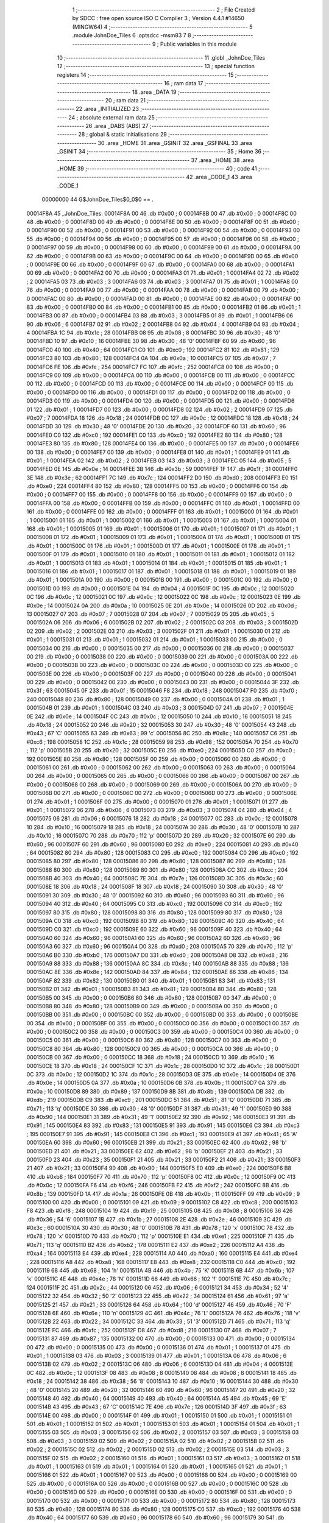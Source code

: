                                       1 ;--------------------------------------------------------
                                      2 ; File Created by SDCC : free open source ISO C Compiler 
                                      3 ; Version 4.4.1 #14650 (MINGW64)
                                      4 ;--------------------------------------------------------
                                      5 	.module JohnDoe_Tiles
                                      6 	.optsdcc -msm83
                                      7 	
                                      8 ;--------------------------------------------------------
                                      9 ; Public variables in this module
                                     10 ;--------------------------------------------------------
                                     11 	.globl _JohnDoe_Tiles
                                     12 ;--------------------------------------------------------
                                     13 ; special function registers
                                     14 ;--------------------------------------------------------
                                     15 ;--------------------------------------------------------
                                     16 ; ram data
                                     17 ;--------------------------------------------------------
                                     18 	.area _DATA
                                     19 ;--------------------------------------------------------
                                     20 ; ram data
                                     21 ;--------------------------------------------------------
                                     22 	.area _INITIALIZED
                                     23 ;--------------------------------------------------------
                                     24 ; absolute external ram data
                                     25 ;--------------------------------------------------------
                                     26 	.area _DABS (ABS)
                                     27 ;--------------------------------------------------------
                                     28 ; global & static initialisations
                                     29 ;--------------------------------------------------------
                                     30 	.area _HOME
                                     31 	.area _GSINIT
                                     32 	.area _GSFINAL
                                     33 	.area _GSINIT
                                     34 ;--------------------------------------------------------
                                     35 ; Home
                                     36 ;--------------------------------------------------------
                                     37 	.area _HOME
                                     38 	.area _HOME
                                     39 ;--------------------------------------------------------
                                     40 ; code
                                     41 ;--------------------------------------------------------
                                     42 	.area _CODE_1
                                     43 	.area _CODE_1
                         00000000    44 G$JohnDoe_Tiles$0_0$0 == .
    00014F8A                         45 _JohnDoe_Tiles:
    00014F8A 00                      46 	.db #0x00	; 0
    00014F8B 00                      47 	.db #0x00	; 0
    00014F8C 00                      48 	.db #0x00	; 0
    00014F8D 00                      49 	.db #0x00	; 0
    00014F8E 00                      50 	.db #0x00	; 0
    00014F8F 00                      51 	.db #0x00	; 0
    00014F90 00                      52 	.db #0x00	; 0
    00014F91 00                      53 	.db #0x00	; 0
    00014F92 00                      54 	.db #0x00	; 0
    00014F93 00                      55 	.db #0x00	; 0
    00014F94 00                      56 	.db #0x00	; 0
    00014F95 00                      57 	.db #0x00	; 0
    00014F96 00                      58 	.db #0x00	; 0
    00014F97 00                      59 	.db #0x00	; 0
    00014F98 00                      60 	.db #0x00	; 0
    00014F99 00                      61 	.db #0x00	; 0
    00014F9A 00                      62 	.db #0x00	; 0
    00014F9B 00                      63 	.db #0x00	; 0
    00014F9C 00                      64 	.db #0x00	; 0
    00014F9D 00                      65 	.db #0x00	; 0
    00014F9E 00                      66 	.db #0x00	; 0
    00014F9F 00                      67 	.db #0x00	; 0
    00014FA0 00                      68 	.db #0x00	; 0
    00014FA1 00                      69 	.db #0x00	; 0
    00014FA2 00                      70 	.db #0x00	; 0
    00014FA3 01                      71 	.db #0x01	; 1
    00014FA4 02                      72 	.db #0x02	; 2
    00014FA5 03                      73 	.db #0x03	; 3
    00014FA6 03                      74 	.db #0x03	; 3
    00014FA7 01                      75 	.db #0x01	; 1
    00014FA8 00                      76 	.db #0x00	; 0
    00014FA9 00                      77 	.db #0x00	; 0
    00014FAA 00                      78 	.db #0x00	; 0
    00014FAB 00                      79 	.db #0x00	; 0
    00014FAC 00                      80 	.db #0x00	; 0
    00014FAD 00                      81 	.db #0x00	; 0
    00014FAE 00                      82 	.db #0x00	; 0
    00014FAF 00                      83 	.db #0x00	; 0
    00014FB0 00                      84 	.db #0x00	; 0
    00014FB1 00                      85 	.db #0x00	; 0
    00014FB2 01                      86 	.db #0x01	; 1
    00014FB3 00                      87 	.db #0x00	; 0
    00014FB4 03                      88 	.db #0x03	; 3
    00014FB5 01                      89 	.db #0x01	; 1
    00014FB6 06                      90 	.db #0x06	; 6
    00014FB7 02                      91 	.db #0x02	; 2
    00014FB8 04                      92 	.db #0x04	; 4
    00014FB9 04                      93 	.db #0x04	; 4
    00014FBA 1C                      94 	.db #0x1c	; 28
    00014FBB 08                      95 	.db #0x08	; 8
    00014FBC 30                      96 	.db #0x30	; 48	'0'
    00014FBD 10                      97 	.db #0x10	; 16
    00014FBE 30                      98 	.db #0x30	; 48	'0'
    00014FBF 60                      99 	.db #0x60	; 96
    00014FC0 40                     100 	.db #0x40	; 64
    00014FC1 C0                     101 	.db #0xc0	; 192
    00014FC2 81                     102 	.db #0x81	; 129
    00014FC3 80                     103 	.db #0x80	; 128
    00014FC4 0A                     104 	.db #0x0a	; 10
    00014FC5 07                     105 	.db #0x07	; 7
    00014FC6 FE                     106 	.db #0xfe	; 254
    00014FC7 FC                     107 	.db #0xfc	; 252
    00014FC8 00                     108 	.db #0x00	; 0
    00014FC9 00                     109 	.db #0x00	; 0
    00014FCA 00                     110 	.db #0x00	; 0
    00014FCB 00                     111 	.db #0x00	; 0
    00014FCC 00                     112 	.db #0x00	; 0
    00014FCD 00                     113 	.db #0x00	; 0
    00014FCE 00                     114 	.db #0x00	; 0
    00014FCF 00                     115 	.db #0x00	; 0
    00014FD0 00                     116 	.db #0x00	; 0
    00014FD1 00                     117 	.db #0x00	; 0
    00014FD2 00                     118 	.db #0x00	; 0
    00014FD3 00                     119 	.db #0x00	; 0
    00014FD4 00                     120 	.db #0x00	; 0
    00014FD5 00                     121 	.db #0x00	; 0
    00014FD6 01                     122 	.db #0x01	; 1
    00014FD7 00                     123 	.db #0x00	; 0
    00014FD8 02                     124 	.db #0x02	; 2
    00014FD9 07                     125 	.db #0x07	; 7
    00014FDA 18                     126 	.db #0x18	; 24
    00014FDB 0C                     127 	.db #0x0c	; 12
    00014FDC 18                     128 	.db #0x18	; 24
    00014FDD 30                     129 	.db #0x30	; 48	'0'
    00014FDE 20                     130 	.db #0x20	; 32
    00014FDF 60                     131 	.db #0x60	; 96
    00014FE0 C0                     132 	.db #0xc0	; 192
    00014FE1 C0                     133 	.db #0xc0	; 192
    00014FE2 80                     134 	.db #0x80	; 128
    00014FE3 80                     135 	.db #0x80	; 128
    00014FE4 00                     136 	.db #0x00	; 0
    00014FE5 00                     137 	.db #0x00	; 0
    00014FE6 00                     138 	.db #0x00	; 0
    00014FE7 00                     139 	.db #0x00	; 0
    00014FE8 01                     140 	.db #0x01	; 1
    00014FE9 01                     141 	.db #0x01	; 1
    00014FEA 02                     142 	.db #0x02	; 2
    00014FEB 03                     143 	.db #0x03	; 3
    00014FEC 05                     144 	.db #0x05	; 5
    00014FED 0E                     145 	.db #0x0e	; 14
    00014FEE 3B                     146 	.db #0x3b	; 59
    00014FEF 1F                     147 	.db #0x1f	; 31
    00014FF0 3E                     148 	.db #0x3e	; 62
    00014FF1 7C                     149 	.db #0x7c	; 124
    00014FF2 D0                     150 	.db #0xd0	; 208
    00014FF3 E0                     151 	.db #0xe0	; 224
    00014FF4 80                     152 	.db #0x80	; 128
    00014FF5 00                     153 	.db #0x00	; 0
    00014FF6 00                     154 	.db #0x00	; 0
    00014FF7 00                     155 	.db #0x00	; 0
    00014FF8 00                     156 	.db #0x00	; 0
    00014FF9 00                     157 	.db #0x00	; 0
    00014FFA 00                     158 	.db #0x00	; 0
    00014FFB 00                     159 	.db #0x00	; 0
    00014FFC 01                     160 	.db #0x01	; 1
    00014FFD 00                     161 	.db #0x00	; 0
    00014FFE 00                     162 	.db #0x00	; 0
    00014FFF 01                     163 	.db #0x01	; 1
    00015000 01                     164 	.db #0x01	; 1
    00015001 01                     165 	.db #0x01	; 1
    00015002 01                     166 	.db #0x01	; 1
    00015003 01                     167 	.db #0x01	; 1
    00015004 01                     168 	.db #0x01	; 1
    00015005 01                     169 	.db #0x01	; 1
    00015006 01                     170 	.db #0x01	; 1
    00015007 01                     171 	.db #0x01	; 1
    00015008 01                     172 	.db #0x01	; 1
    00015009 01                     173 	.db #0x01	; 1
    0001500A 01                     174 	.db #0x01	; 1
    0001500B 01                     175 	.db #0x01	; 1
    0001500C 01                     176 	.db #0x01	; 1
    0001500D 01                     177 	.db #0x01	; 1
    0001500E 01                     178 	.db #0x01	; 1
    0001500F 01                     179 	.db #0x01	; 1
    00015010 01                     180 	.db #0x01	; 1
    00015011 01                     181 	.db #0x01	; 1
    00015012 01                     182 	.db #0x01	; 1
    00015013 01                     183 	.db #0x01	; 1
    00015014 01                     184 	.db #0x01	; 1
    00015015 01                     185 	.db #0x01	; 1
    00015016 01                     186 	.db #0x01	; 1
    00015017 01                     187 	.db #0x01	; 1
    00015018 01                     188 	.db #0x01	; 1
    00015019 01                     189 	.db #0x01	; 1
    0001501A 00                     190 	.db #0x00	; 0
    0001501B 00                     191 	.db #0x00	; 0
    0001501C 00                     192 	.db #0x00	; 0
    0001501D 00                     193 	.db #0x00	; 0
    0001501E 04                     194 	.db #0x04	; 4
    0001501F 0C                     195 	.db #0x0c	; 12
    00015020 0C                     196 	.db #0x0c	; 12
    00015021 0C                     197 	.db #0x0c	; 12
    00015022 0C                     198 	.db #0x0c	; 12
    00015023 0E                     199 	.db #0x0e	; 14
    00015024 0A                     200 	.db #0x0a	; 10
    00015025 0E                     201 	.db #0x0e	; 14
    00015026 0D                     202 	.db #0x0d	; 13
    00015027 07                     203 	.db #0x07	; 7
    00015028 07                     204 	.db #0x07	; 7
    00015029 05                     205 	.db #0x05	; 5
    0001502A 06                     206 	.db #0x06	; 6
    0001502B 02                     207 	.db #0x02	; 2
    0001502C 03                     208 	.db #0x03	; 3
    0001502D 02                     209 	.db #0x02	; 2
    0001502E 03                     210 	.db #0x03	; 3
    0001502F 01                     211 	.db #0x01	; 1
    00015030 01                     212 	.db #0x01	; 1
    00015031 01                     213 	.db #0x01	; 1
    00015032 01                     214 	.db #0x01	; 1
    00015033 00                     215 	.db #0x00	; 0
    00015034 00                     216 	.db #0x00	; 0
    00015035 00                     217 	.db #0x00	; 0
    00015036 00                     218 	.db #0x00	; 0
    00015037 00                     219 	.db #0x00	; 0
    00015038 00                     220 	.db #0x00	; 0
    00015039 00                     221 	.db #0x00	; 0
    0001503A 00                     222 	.db #0x00	; 0
    0001503B 00                     223 	.db #0x00	; 0
    0001503C 00                     224 	.db #0x00	; 0
    0001503D 00                     225 	.db #0x00	; 0
    0001503E 00                     226 	.db #0x00	; 0
    0001503F 00                     227 	.db #0x00	; 0
    00015040 00                     228 	.db #0x00	; 0
    00015041 00                     229 	.db #0x00	; 0
    00015042 00                     230 	.db #0x00	; 0
    00015043 00                     231 	.db #0x00	; 0
    00015044 3F                     232 	.db #0x3f	; 63
    00015045 0F                     233 	.db #0x0f	; 15
    00015046 F8                     234 	.db #0xf8	; 248
    00015047 F0                     235 	.db #0xf0	; 240
    00015048 80                     236 	.db #0x80	; 128
    00015049 00                     237 	.db #0x00	; 0
    0001504A 01                     238 	.db #0x01	; 1
    0001504B 01                     239 	.db #0x01	; 1
    0001504C 03                     240 	.db #0x03	; 3
    0001504D 07                     241 	.db #0x07	; 7
    0001504E 0E                     242 	.db #0x0e	; 14
    0001504F 0C                     243 	.db #0x0c	; 12
    00015050 10                     244 	.db #0x10	; 16
    00015051 18                     245 	.db #0x18	; 24
    00015052 20                     246 	.db #0x20	; 32
    00015053 30                     247 	.db #0x30	; 48	'0'
    00015054 43                     248 	.db #0x43	; 67	'C'
    00015055 63                     249 	.db #0x63	; 99	'c'
    00015056 8C                     250 	.db #0x8c	; 140
    00015057 C6                     251 	.db #0xc6	; 198
    00015058 1C                     252 	.db #0x1c	; 28
    00015059 98                     253 	.db #0x98	; 152
    0001505A 70                     254 	.db #0x70	; 112	'p'
    0001505B 20                     255 	.db #0x20	; 32
    0001505C E0                     256 	.db #0xe0	; 224
    0001505D C0                     257 	.db #0xc0	; 192
    0001505E 80                     258 	.db #0x80	; 128
    0001505F 00                     259 	.db #0x00	; 0
    00015060 00                     260 	.db #0x00	; 0
    00015061 00                     261 	.db #0x00	; 0
    00015062 00                     262 	.db #0x00	; 0
    00015063 00                     263 	.db #0x00	; 0
    00015064 00                     264 	.db #0x00	; 0
    00015065 00                     265 	.db #0x00	; 0
    00015066 00                     266 	.db #0x00	; 0
    00015067 00                     267 	.db #0x00	; 0
    00015068 00                     268 	.db #0x00	; 0
    00015069 00                     269 	.db #0x00	; 0
    0001506A 00                     270 	.db #0x00	; 0
    0001506B 00                     271 	.db #0x00	; 0
    0001506C 00                     272 	.db #0x00	; 0
    0001506D 00                     273 	.db #0x00	; 0
    0001506E 01                     274 	.db #0x01	; 1
    0001506F 00                     275 	.db #0x00	; 0
    00015070 01                     276 	.db #0x01	; 1
    00015071 01                     277 	.db #0x01	; 1
    00015072 06                     278 	.db #0x06	; 6
    00015073 03                     279 	.db #0x03	; 3
    00015074 04                     280 	.db #0x04	; 4
    00015075 06                     281 	.db #0x06	; 6
    00015076 18                     282 	.db #0x18	; 24
    00015077 0C                     283 	.db #0x0c	; 12
    00015078 10                     284 	.db #0x10	; 16
    00015079 18                     285 	.db #0x18	; 24
    0001507A 30                     286 	.db #0x30	; 48	'0'
    0001507B 10                     287 	.db #0x10	; 16
    0001507C 70                     288 	.db #0x70	; 112	'p'
    0001507D 20                     289 	.db #0x20	; 32
    0001507E 60                     290 	.db #0x60	; 96
    0001507F 60                     291 	.db #0x60	; 96
    00015080 E0                     292 	.db #0xe0	; 224
    00015081 40                     293 	.db #0x40	; 64
    00015082 80                     294 	.db #0x80	; 128
    00015083 C0                     295 	.db #0xc0	; 192
    00015084 C0                     296 	.db #0xc0	; 192
    00015085 80                     297 	.db #0x80	; 128
    00015086 80                     298 	.db #0x80	; 128
    00015087 80                     299 	.db #0x80	; 128
    00015088 80                     300 	.db #0x80	; 128
    00015089 80                     301 	.db #0x80	; 128
    0001508A CC                     302 	.db #0xcc	; 204
    0001508B 40                     303 	.db #0x40	; 64
    0001508C 7E                     304 	.db #0x7e	; 126
    0001508D 3C                     305 	.db #0x3c	; 60
    0001508E 18                     306 	.db #0x18	; 24
    0001508F 18                     307 	.db #0x18	; 24
    00015090 30                     308 	.db #0x30	; 48	'0'
    00015091 30                     309 	.db #0x30	; 48	'0'
    00015092 60                     310 	.db #0x60	; 96
    00015093 60                     311 	.db #0x60	; 96
    00015094 40                     312 	.db #0x40	; 64
    00015095 C0                     313 	.db #0xc0	; 192
    00015096 C0                     314 	.db #0xc0	; 192
    00015097 80                     315 	.db #0x80	; 128
    00015098 80                     316 	.db #0x80	; 128
    00015099 80                     317 	.db #0x80	; 128
    0001509A C0                     318 	.db #0xc0	; 192
    0001509B 80                     319 	.db #0x80	; 128
    0001509C 40                     320 	.db #0x40	; 64
    0001509D C0                     321 	.db #0xc0	; 192
    0001509E 60                     322 	.db #0x60	; 96
    0001509F 40                     323 	.db #0x40	; 64
    000150A0 60                     324 	.db #0x60	; 96
    000150A1 60                     325 	.db #0x60	; 96
    000150A2 60                     326 	.db #0x60	; 96
    000150A3 60                     327 	.db #0x60	; 96
    000150A4 D0                     328 	.db #0xd0	; 208
    000150A5 70                     329 	.db #0x70	; 112	'p'
    000150A6 B0                     330 	.db #0xb0	; 176
    000150A7 D0                     331 	.db #0xd0	; 208
    000150A8 D8                     332 	.db #0xd8	; 216
    000150A9 88                     333 	.db #0x88	; 136
    000150AA 8C                     334 	.db #0x8c	; 140
    000150AB 88                     335 	.db #0x88	; 136
    000150AC 8E                     336 	.db #0x8e	; 142
    000150AD 84                     337 	.db #0x84	; 132
    000150AE 86                     338 	.db #0x86	; 134
    000150AF 82                     339 	.db #0x82	; 130
    000150B0 01                     340 	.db #0x01	; 1
    000150B1 83                     341 	.db #0x83	; 131
    000150B2 01                     342 	.db #0x01	; 1
    000150B3 81                     343 	.db #0x81	; 129
    000150B4 80                     344 	.db #0x80	; 128
    000150B5 00                     345 	.db #0x00	; 0
    000150B6 80                     346 	.db #0x80	; 128
    000150B7 00                     347 	.db #0x00	; 0
    000150B8 80                     348 	.db #0x80	; 128
    000150B9 00                     349 	.db #0x00	; 0
    000150BA 00                     350 	.db #0x00	; 0
    000150BB 00                     351 	.db #0x00	; 0
    000150BC 00                     352 	.db #0x00	; 0
    000150BD 00                     353 	.db #0x00	; 0
    000150BE 00                     354 	.db #0x00	; 0
    000150BF 00                     355 	.db #0x00	; 0
    000150C0 00                     356 	.db #0x00	; 0
    000150C1 00                     357 	.db #0x00	; 0
    000150C2 00                     358 	.db #0x00	; 0
    000150C3 00                     359 	.db #0x00	; 0
    000150C4 00                     360 	.db #0x00	; 0
    000150C5 00                     361 	.db #0x00	; 0
    000150C6 80                     362 	.db #0x80	; 128
    000150C7 00                     363 	.db #0x00	; 0
    000150C8 80                     364 	.db #0x80	; 128
    000150C9 00                     365 	.db #0x00	; 0
    000150CA 00                     366 	.db #0x00	; 0
    000150CB 00                     367 	.db #0x00	; 0
    000150CC 18                     368 	.db #0x18	; 24
    000150CD 10                     369 	.db #0x10	; 16
    000150CE 18                     370 	.db #0x18	; 24
    000150CF 1C                     371 	.db #0x1c	; 28
    000150D0 1C                     372 	.db #0x1c	; 28
    000150D1 0C                     373 	.db #0x0c	; 12
    000150D2 1C                     374 	.db #0x1c	; 28
    000150D3 0E                     375 	.db #0x0e	; 14
    000150D4 0E                     376 	.db #0x0e	; 14
    000150D5 0A                     377 	.db #0x0a	; 10
    000150D6 0B                     378 	.db #0x0b	; 11
    000150D7 0A                     379 	.db #0x0a	; 10
    000150D8 89                     380 	.db #0x89	; 137
    000150D9 8B                     381 	.db #0x8b	; 139
    000150DA DB                     382 	.db #0xdb	; 219
    000150DB C9                     383 	.db #0xc9	; 201
    000150DC 51                     384 	.db #0x51	; 81	'Q'
    000150DD 71                     385 	.db #0x71	; 113	'q'
    000150DE 30                     386 	.db #0x30	; 48	'0'
    000150DF 31                     387 	.db #0x31	; 49	'1'
    000150E0 90                     388 	.db #0x90	; 144
    000150E1 31                     389 	.db #0x31	; 49	'1'
    000150E2 92                     390 	.db #0x92	; 146
    000150E3 91                     391 	.db #0x91	; 145
    000150E4 83                     392 	.db #0x83	; 131
    000150E5 91                     393 	.db #0x91	; 145
    000150E6 C3                     394 	.db #0xc3	; 195
    000150E7 91                     395 	.db #0x91	; 145
    000150E8 C1                     396 	.db #0xc1	; 193
    000150E9 41                     397 	.db #0x41	; 65	'A'
    000150EA 60                     398 	.db #0x60	; 96
    000150EB 21                     399 	.db #0x21	; 33
    000150EC 62                     400 	.db #0x62	; 98	'b'
    000150ED 21                     401 	.db #0x21	; 33
    000150EE 62                     402 	.db #0x62	; 98	'b'
    000150EF 21                     403 	.db #0x21	; 33
    000150F0 23                     404 	.db #0x23	; 35
    000150F1 21                     405 	.db #0x21	; 33
    000150F2 21                     406 	.db #0x21	; 33
    000150F3 21                     407 	.db #0x21	; 33
    000150F4 90                     408 	.db #0x90	; 144
    000150F5 E0                     409 	.db #0xe0	; 224
    000150F6 B8                     410 	.db #0xb8	; 184
    000150F7 70                     411 	.db #0x70	; 112	'p'
    000150F8 0C                     412 	.db #0x0c	; 12
    000150F9 0C                     413 	.db #0x0c	; 12
    000150FA F6                     414 	.db #0xf6	; 246
    000150FB F2                     415 	.db #0xf2	; 242
    000150FC 8B                     416 	.db #0x8b	; 139
    000150FD 1A                     417 	.db #0x1a	; 26
    000150FE 0B                     418 	.db #0x0b	; 11
    000150FF 09                     419 	.db #0x09	; 9
    00015100 00                     420 	.db #0x00	; 0
    00015101 09                     421 	.db #0x09	; 9
    00015102 C8                     422 	.db #0xc8	; 200
    00015103 F8                     423 	.db #0xf8	; 248
    00015104 19                     424 	.db #0x19	; 25
    00015105 08                     425 	.db #0x08	; 8
    00015106 36                     426 	.db #0x36	; 54	'6'
    00015107 1B                     427 	.db #0x1b	; 27
    00015108 2E                     428 	.db #0x2e	; 46
    00015109 3C                     429 	.db #0x3c	; 60
    0001510A 30                     430 	.db #0x30	; 48	'0'
    0001510B 78                     431 	.db #0x78	; 120	'x'
    0001510C 78                     432 	.db #0x78	; 120	'x'
    0001510D 70                     433 	.db #0x70	; 112	'p'
    0001510E E1                     434 	.db #0xe1	; 225
    0001510F 71                     435 	.db #0x71	; 113	'q'
    00015110 B2                     436 	.db #0xb2	; 178
    00015111 E2                     437 	.db #0xe2	; 226
    00015112 A4                     438 	.db #0xa4	; 164
    00015113 E4                     439 	.db #0xe4	; 228
    00015114 A0                     440 	.db #0xa0	; 160
    00015115 E4                     441 	.db #0xe4	; 228
    00015116 A8                     442 	.db #0xa8	; 168
    00015117 E8                     443 	.db #0xe8	; 232
    00015118 C0                     444 	.db #0xc0	; 192
    00015119 68                     445 	.db #0x68	; 104	'h'
    0001511A 4B                     446 	.db #0x4b	; 75	'K'
    0001511B 6B                     447 	.db #0x6b	; 107	'k'
    0001511C 4E                     448 	.db #0x4e	; 78	'N'
    0001511D 66                     449 	.db #0x66	; 102	'f'
    0001511E 7C                     450 	.db #0x7c	; 124
    0001511F 2C                     451 	.db #0x2c	; 44
    00015120 06                     452 	.db #0x06	; 6
    00015121 34                     453 	.db #0x34	; 52	'4'
    00015122 32                     454 	.db #0x32	; 50	'2'
    00015123 22                     455 	.db #0x22	; 34
    00015124 61                     456 	.db #0x61	; 97	'a'
    00015125 21                     457 	.db #0x21	; 33
    00015126 64                     458 	.db #0x64	; 100	'd'
    00015127 46                     459 	.db #0x46	; 70	'F'
    00015128 6E                     460 	.db #0x6e	; 110	'n'
    00015129 4C                     461 	.db #0x4c	; 76	'L'
    0001512A 76                     462 	.db #0x76	; 118	'v'
    0001512B 22                     463 	.db #0x22	; 34
    0001512C 33                     464 	.db #0x33	; 51	'3'
    0001512D 71                     465 	.db #0x71	; 113	'q'
    0001512E FC                     466 	.db #0xfc	; 252
    0001512F D8                     467 	.db #0xd8	; 216
    00015130 07                     468 	.db #0x07	; 7
    00015131 87                     469 	.db #0x87	; 135
    00015132 00                     470 	.db #0x00	; 0
    00015133 00                     471 	.db #0x00	; 0
    00015134 00                     472 	.db #0x00	; 0
    00015135 00                     473 	.db #0x00	; 0
    00015136 01                     474 	.db #0x01	; 1
    00015137 01                     475 	.db #0x01	; 1
    00015138 03                     476 	.db #0x03	; 3
    00015139 01                     477 	.db #0x01	; 1
    0001513A 06                     478 	.db #0x06	; 6
    0001513B 02                     479 	.db #0x02	; 2
    0001513C 06                     480 	.db #0x06	; 6
    0001513D 04                     481 	.db #0x04	; 4
    0001513E 0C                     482 	.db #0x0c	; 12
    0001513F 08                     483 	.db #0x08	; 8
    00015140 08                     484 	.db #0x08	; 8
    00015141 18                     485 	.db #0x18	; 24
    00015142 38                     486 	.db #0x38	; 56	'8'
    00015143 10                     487 	.db #0x10	; 16
    00015144 30                     488 	.db #0x30	; 48	'0'
    00015145 20                     489 	.db #0x20	; 32
    00015146 60                     490 	.db #0x60	; 96
    00015147 20                     491 	.db #0x20	; 32
    00015148 40                     492 	.db #0x40	; 64
    00015149 40                     493 	.db #0x40	; 64
    0001514A 45                     494 	.db #0x45	; 69	'E'
    0001514B 43                     495 	.db #0x43	; 67	'C'
    0001514C 7E                     496 	.db #0x7e	; 126
    0001514D 3F                     497 	.db #0x3f	; 63
    0001514E 00                     498 	.db #0x00	; 0
    0001514F 01                     499 	.db #0x01	; 1
    00015150 01                     500 	.db #0x01	; 1
    00015151 01                     501 	.db #0x01	; 1
    00015152 01                     502 	.db #0x01	; 1
    00015153 01                     503 	.db #0x01	; 1
    00015154 01                     504 	.db #0x01	; 1
    00015155 03                     505 	.db #0x03	; 3
    00015156 02                     506 	.db #0x02	; 2
    00015157 03                     507 	.db #0x03	; 3
    00015158 03                     508 	.db #0x03	; 3
    00015159 02                     509 	.db #0x02	; 2
    0001515A 02                     510 	.db #0x02	; 2
    0001515B 02                     511 	.db #0x02	; 2
    0001515C 02                     512 	.db #0x02	; 2
    0001515D 02                     513 	.db #0x02	; 2
    0001515E 03                     514 	.db #0x03	; 3
    0001515F 02                     515 	.db #0x02	; 2
    00015160 01                     516 	.db #0x01	; 1
    00015161 03                     517 	.db #0x03	; 3
    00015162 01                     518 	.db #0x01	; 1
    00015163 01                     519 	.db #0x01	; 1
    00015164 01                     520 	.db #0x01	; 1
    00015165 01                     521 	.db #0x01	; 1
    00015166 01                     522 	.db #0x01	; 1
    00015167 00                     523 	.db #0x00	; 0
    00015168 00                     524 	.db #0x00	; 0
    00015169 00                     525 	.db #0x00	; 0
    0001516A 00                     526 	.db #0x00	; 0
    0001516B 00                     527 	.db #0x00	; 0
    0001516C 00                     528 	.db #0x00	; 0
    0001516D 00                     529 	.db #0x00	; 0
    0001516E 00                     530 	.db #0x00	; 0
    0001516F 00                     531 	.db #0x00	; 0
    00015170 00                     532 	.db #0x00	; 0
    00015171 00                     533 	.db #0x00	; 0
    00015172 80                     534 	.db #0x80	; 128
    00015173 80                     535 	.db #0x80	; 128
    00015174 80                     536 	.db #0x80	; 128
    00015175 C0                     537 	.db #0xc0	; 192
    00015176 40                     538 	.db #0x40	; 64
    00015177 60                     539 	.db #0x60	; 96
    00015178 60                     540 	.db #0x60	; 96
    00015179 30                     541 	.db #0x30	; 48	'0'
    0001517A 78                     542 	.db #0x78	; 120	'x'
    0001517B 38                     543 	.db #0x38	; 56	'8'
    0001517C 6C                     544 	.db #0x6c	; 108	'l'
    0001517D 24                     545 	.db #0x24	; 36
    0001517E 22                     546 	.db #0x22	; 34
    0001517F 26                     547 	.db #0x26	; 38
    00015180 23                     548 	.db #0x23	; 35
    00015181 21                     549 	.db #0x21	; 33
    00015182 20                     550 	.db #0x20	; 32
    00015183 20                     551 	.db #0x20	; 32
    00015184 20                     552 	.db #0x20	; 32
    00015185 20                     553 	.db #0x20	; 32
    00015186 20                     554 	.db #0x20	; 32
    00015187 20                     555 	.db #0x20	; 32
    00015188 20                     556 	.db #0x20	; 32
    00015189 20                     557 	.db #0x20	; 32
    0001518A 00                     558 	.db #0x00	; 0
    0001518B 00                     559 	.db #0x00	; 0
    0001518C 00                     560 	.db #0x00	; 0
    0001518D 00                     561 	.db #0x00	; 0
    0001518E 17                     562 	.db #0x17	; 23
    0001518F 0F                     563 	.db #0x0f	; 15
    00015190 7B                     564 	.db #0x7b	; 123
    00015191 3C                     565 	.db #0x3c	; 60
    00015192 40                     566 	.db #0x40	; 64
    00015193 E0                     567 	.db #0xe0	; 224
    00015194 80                     568 	.db #0x80	; 128
    00015195 C0                     569 	.db #0xc0	; 192
    00015196 E0                     570 	.db #0xe0	; 224
    00015197 40                     571 	.db #0x40	; 64
    00015198 30                     572 	.db #0x30	; 48	'0'
    00015199 20                     573 	.db #0x20	; 32
    0001519A 30                     574 	.db #0x30	; 48	'0'
    0001519B 10                     575 	.db #0x10	; 16
    0001519C 08                     576 	.db #0x08	; 8
    0001519D 10                     577 	.db #0x10	; 16
    0001519E 08                     578 	.db #0x08	; 8
    0001519F 10                     579 	.db #0x10	; 16
    000151A0 D0                     580 	.db #0xd0	; 208
    000151A1 B0                     581 	.db #0xb0	; 176
    000151A2 60                     582 	.db #0x60	; 96
    000151A3 60                     583 	.db #0x60	; 96
    000151A4 80                     584 	.db #0x80	; 128
    000151A5 00                     585 	.db #0x00	; 0
    000151A6 60                     586 	.db #0x60	; 96
    000151A7 C0                     587 	.db #0xc0	; 192
    000151A8 70                     588 	.db #0x70	; 112	'p'
    000151A9 20                     589 	.db #0x20	; 32
    000151AA 30                     590 	.db #0x30	; 48	'0'
    000151AB 10                     591 	.db #0x10	; 16
    000151AC 18                     592 	.db #0x18	; 24
    000151AD 08                     593 	.db #0x08	; 8
    000151AE A8                     594 	.db #0xa8	; 168
    000151AF C8                     595 	.db #0xc8	; 200
    000151B0 3C                     596 	.db #0x3c	; 60
    000151B1 24                     597 	.db #0x24	; 36
    000151B2 1C                     598 	.db #0x1c	; 28
    000151B3 14                     599 	.db #0x14	; 20
    000151B4 0C                     600 	.db #0x0c	; 12
    000151B5 0C                     601 	.db #0x0c	; 12
    000151B6 7A                     602 	.db #0x7a	; 122	'z'
    000151B7 3E                     603 	.db #0x3e	; 62
    000151B8 E2                     604 	.db #0xe2	; 226
    000151B9 E6                     605 	.db #0xe6	; 230
    000151BA E6                     606 	.db #0xe6	; 230
    000151BB E6                     607 	.db #0xe6	; 230
    000151BC C6                     608 	.db #0xc6	; 198
    000151BD E6                     609 	.db #0xe6	; 230
    000151BE 45                     610 	.db #0x45	; 69	'E'
    000151BF 06                     611 	.db #0x06	; 6
    000151C0 05                     612 	.db #0x05	; 5
    000151C1 06                     613 	.db #0x06	; 6
    000151C2 01                     614 	.db #0x01	; 1
    000151C3 0A                     615 	.db #0x0a	; 10
    000151C4 92                     616 	.db #0x92	; 146
    000151C5 19                     617 	.db #0x19	; 25
    000151C6 F2                     618 	.db #0xf2	; 242
    000151C7 E1                     619 	.db #0xe1	; 225
    000151C8 00                     620 	.db #0x00	; 0
    000151C9 01                     621 	.db #0x01	; 1
    000151CA 00                     622 	.db #0x00	; 0
    000151CB 01                     623 	.db #0x01	; 1
    000151CC 81                     624 	.db #0x81	; 129
    000151CD 00                     625 	.db #0x00	; 0
    000151CE C0                     626 	.db #0xc0	; 192
    000151CF C0                     627 	.db #0xc0	; 192
    000151D0 E0                     628 	.db #0xe0	; 224
    000151D1 C0                     629 	.db #0xc0	; 192
    000151D2 E0                     630 	.db #0xe0	; 224
    000151D3 A0                     631 	.db #0xa0	; 160
    000151D4 E1                     632 	.db #0xe1	; 225
    000151D5 A0                     633 	.db #0xa0	; 160
    000151D6 A7                     634 	.db #0xa7	; 167
    000151D7 AF                     635 	.db #0xaf	; 175
    000151D8 B7                     636 	.db #0xb7	; 183
    000151D9 AF                     637 	.db #0xaf	; 175
    000151DA B7                     638 	.db #0xb7	; 183
    000151DB 97                     639 	.db #0x97	; 151
    000151DC D7                     640 	.db #0xd7	; 215
    000151DD 53                     641 	.db #0x53	; 83	'S'
    000151DE 58                     642 	.db #0x58	; 88	'X'
    000151DF 58                     643 	.db #0x58	; 88	'X'
    000151E0 4E                     644 	.db #0x4e	; 78	'N'
    000151E1 6C                     645 	.db #0x6c	; 108	'l'
    000151E2 73                     646 	.db #0x73	; 115	's'
    000151E3 33                     647 	.db #0x33	; 51	'3'
    000151E4 1A                     648 	.db #0x1a	; 26
    000151E5 0C                     649 	.db #0x0c	; 12
    000151E6 0E                     650 	.db #0x0e	; 14
    000151E7 06                     651 	.db #0x06	; 6
    000151E8 5A                     652 	.db #0x5a	; 90	'Z'
    000151E9 3E                     653 	.db #0x3e	; 62
    000151EA F6                     654 	.db #0xf6	; 246
    000151EB E2                     655 	.db #0xe2	; 226
    000151EC 92                     656 	.db #0x92	; 146
    000151ED A3                     657 	.db #0xa3	; 163
    000151EE 91                     658 	.db #0x91	; 145
    000151EF D1                     659 	.db #0xd1	; 209
    000151F0 D0                     660 	.db #0xd0	; 208
    000151F1 50                     661 	.db #0x50	; 80	'P'
    000151F2 48                     662 	.db #0x48	; 72	'H'
    000151F3 50                     663 	.db #0x50	; 80	'P'
    000151F4 68                     664 	.db #0x68	; 104	'h'
    000151F5 29                     665 	.db #0x29	; 41
    000151F6 28                     666 	.db #0x28	; 40
    000151F7 29                     667 	.db #0x29	; 41
    000151F8 34                     668 	.db #0x34	; 52	'4'
    000151F9 28                     669 	.db #0x28	; 40
    000151FA 34                     670 	.db #0x34	; 52	'4'
    000151FB 14                     671 	.db #0x14	; 20
    000151FC 1E                     672 	.db #0x1e	; 30
    000151FD 14                     673 	.db #0x14	; 20
    000151FE 1A                     674 	.db #0x1a	; 26
    000151FF 0A                     675 	.db #0x0a	; 10
    00015200 0F                     676 	.db #0x0f	; 15
    00015201 0A                     677 	.db #0x0a	; 10
    00015202 07                     678 	.db #0x07	; 7
    00015203 05                     679 	.db #0x05	; 5
    00015204 87                     680 	.db #0x87	; 135
    00015205 07                     681 	.db #0x07	; 7
    00015206 04                     682 	.db #0x04	; 4
    00015207 84                     683 	.db #0x84	; 132
    00015208 84                     684 	.db #0x84	; 132
    00015209 84                     685 	.db #0x84	; 132
    0001520A 86                     686 	.db #0x86	; 134
    0001520B C4                     687 	.db #0xc4	; 196
    0001520C 47                     688 	.db #0x47	; 71	'G'
    0001520D 43                     689 	.db #0x43	; 67	'C'
    0001520E 27                     690 	.db #0x27	; 39
    0001520F 62                     691 	.db #0x62	; 98	'b'
    00015210 32                     692 	.db #0x32	; 50	'2'
    00015211 26                     693 	.db #0x26	; 38
    00015212 36                     694 	.db #0x36	; 54	'6'
    00015213 14                     695 	.db #0x14	; 20
    00015214 0C                     696 	.db #0x0c	; 12
    00015215 1C                     697 	.db #0x1c	; 28
    00015216 0C                     698 	.db #0x0c	; 12
    00015217 0C                     699 	.db #0x0c	; 12
    00015218 04                     700 	.db #0x04	; 4
    00015219 0C                     701 	.db #0x0c	; 12
    0001521A 08                     702 	.db #0x08	; 8
    0001521B 0C                     703 	.db #0x0c	; 12
    0001521C 0C                     704 	.db #0x0c	; 12
    0001521D 08                     705 	.db #0x08	; 8
    0001521E 08                     706 	.db #0x08	; 8
    0001521F 08                     707 	.db #0x08	; 8
    00015220 88                     708 	.db #0x88	; 136
    00015221 88                     709 	.db #0x88	; 136
    00015222 F8                     710 	.db #0xf8	; 248
    00015223 68                     711 	.db #0x68	; 104	'h'
    00015224 38                     712 	.db #0x38	; 56	'8'
    00015225 18                     713 	.db #0x18	; 24
    00015226 08                     714 	.db #0x08	; 8
    00015227 08                     715 	.db #0x08	; 8
    00015228 08                     716 	.db #0x08	; 8
    00015229 08                     717 	.db #0x08	; 8
    0001522A 00                     718 	.db #0x00	; 0
    0001522B 00                     719 	.db #0x00	; 0
    0001522C 00                     720 	.db #0x00	; 0
    0001522D 00                     721 	.db #0x00	; 0
    0001522E E8                     722 	.db #0xe8	; 232
    0001522F F0                     723 	.db #0xf0	; 240
    00015230 DE                     724 	.db #0xde	; 222
    00015231 3C                     725 	.db #0x3c	; 60
    00015232 02                     726 	.db #0x02	; 2
    00015233 07                     727 	.db #0x07	; 7
    00015234 01                     728 	.db #0x01	; 1
    00015235 03                     729 	.db #0x03	; 3
    00015236 07                     730 	.db #0x07	; 7
    00015237 02                     731 	.db #0x02	; 2
    00015238 0C                     732 	.db #0x0c	; 12
    00015239 04                     733 	.db #0x04	; 4
    0001523A 0C                     734 	.db #0x0c	; 12
    0001523B 08                     735 	.db #0x08	; 8
    0001523C 10                     736 	.db #0x10	; 16
    0001523D 08                     737 	.db #0x08	; 8
    0001523E 10                     738 	.db #0x10	; 16
    0001523F 08                     739 	.db #0x08	; 8
    00015240 0B                     740 	.db #0x0b	; 11
    00015241 0D                     741 	.db #0x0d	; 13
    00015242 06                     742 	.db #0x06	; 6
    00015243 06                     743 	.db #0x06	; 6
    00015244 01                     744 	.db #0x01	; 1
    00015245 00                     745 	.db #0x00	; 0
    00015246 06                     746 	.db #0x06	; 6
    00015247 03                     747 	.db #0x03	; 3
    00015248 0E                     748 	.db #0x0e	; 14
    00015249 04                     749 	.db #0x04	; 4
    0001524A 0C                     750 	.db #0x0c	; 12
    0001524B 08                     751 	.db #0x08	; 8
    0001524C 18                     752 	.db #0x18	; 24
    0001524D 10                     753 	.db #0x10	; 16
    0001524E 15                     754 	.db #0x15	; 21
    0001524F 13                     755 	.db #0x13	; 19
    00015250 3C                     756 	.db #0x3c	; 60
    00015251 24                     757 	.db #0x24	; 36
    00015252 38                     758 	.db #0x38	; 56	'8'
    00015253 28                     759 	.db #0x28	; 40
    00015254 30                     760 	.db #0x30	; 48	'0'
    00015255 30                     761 	.db #0x30	; 48	'0'
    00015256 5E                     762 	.db #0x5e	; 94
    00015257 7C                     763 	.db #0x7c	; 124
    00015258 47                     764 	.db #0x47	; 71	'G'
    00015259 67                     765 	.db #0x67	; 103	'g'
    0001525A 67                     766 	.db #0x67	; 103	'g'
    0001525B 67                     767 	.db #0x67	; 103	'g'
    0001525C 63                     768 	.db #0x63	; 99	'c'
    0001525D 67                     769 	.db #0x67	; 103	'g'
    0001525E A2                     770 	.db #0xa2	; 162
    0001525F 60                     771 	.db #0x60	; 96
    00015260 A0                     772 	.db #0xa0	; 160
    00015261 60                     773 	.db #0x60	; 96
    00015262 80                     774 	.db #0x80	; 128
    00015263 50                     775 	.db #0x50	; 80	'P'
    00015264 49                     776 	.db #0x49	; 73	'I'
    00015265 98                     777 	.db #0x98	; 152
    00015266 4F                     778 	.db #0x4f	; 79	'O'
    00015267 87                     779 	.db #0x87	; 135
    00015268 00                     780 	.db #0x00	; 0
    00015269 80                     781 	.db #0x80	; 128
    0001526A 00                     782 	.db #0x00	; 0
    0001526B 80                     783 	.db #0x80	; 128
    0001526C 81                     784 	.db #0x81	; 129
    0001526D 00                     785 	.db #0x00	; 0
    0001526E 03                     786 	.db #0x03	; 3
    0001526F 03                     787 	.db #0x03	; 3
    00015270 07                     788 	.db #0x07	; 7
    00015271 03                     789 	.db #0x03	; 3
    00015272 07                     790 	.db #0x07	; 7
    00015273 05                     791 	.db #0x05	; 5
    00015274 87                     792 	.db #0x87	; 135
    00015275 05                     793 	.db #0x05	; 5
    00015276 E5                     794 	.db #0xe5	; 229
    00015277 F5                     795 	.db #0xf5	; 245
    00015278 ED                     796 	.db #0xed	; 237
    00015279 F5                     797 	.db #0xf5	; 245
    0001527A ED                     798 	.db #0xed	; 237
    0001527B E9                     799 	.db #0xe9	; 233
    0001527C EB                     800 	.db #0xeb	; 235
    0001527D CA                     801 	.db #0xca	; 202
    0001527E 1A                     802 	.db #0x1a	; 26
    0001527F 1A                     803 	.db #0x1a	; 26
    00015280 72                     804 	.db #0x72	; 114	'r'
    00015281 36                     805 	.db #0x36	; 54	'6'
    00015282 CE                     806 	.db #0xce	; 206
    00015283 CC                     807 	.db #0xcc	; 204
    00015284 58                     808 	.db #0x58	; 88	'X'
    00015285 30                     809 	.db #0x30	; 48	'0'
    00015286 70                     810 	.db #0x70	; 112	'p'
    00015287 60                     811 	.db #0x60	; 96
    00015288 5A                     812 	.db #0x5a	; 90	'Z'
    00015289 7C                     813 	.db #0x7c	; 124
    0001528A 6F                     814 	.db #0x6f	; 111	'o'
    0001528B 47                     815 	.db #0x47	; 71	'G'
    0001528C 49                     816 	.db #0x49	; 73	'I'
    0001528D C5                     817 	.db #0xc5	; 197
    0001528E 89                     818 	.db #0x89	; 137
    0001528F 8B                     819 	.db #0x8b	; 139
    00015290 0B                     820 	.db #0x0b	; 11
    00015291 0A                     821 	.db #0x0a	; 10
    00015292 12                     822 	.db #0x12	; 18
    00015293 0A                     823 	.db #0x0a	; 10
    00015294 16                     824 	.db #0x16	; 22
    00015295 94                     825 	.db #0x94	; 148
    00015296 14                     826 	.db #0x14	; 20
    00015297 94                     827 	.db #0x94	; 148
    00015298 2C                     828 	.db #0x2c	; 44
    00015299 14                     829 	.db #0x14	; 20
    0001529A 2C                     830 	.db #0x2c	; 44
    0001529B 28                     831 	.db #0x28	; 40
    0001529C 78                     832 	.db #0x78	; 120	'x'
    0001529D 28                     833 	.db #0x28	; 40
    0001529E 58                     834 	.db #0x58	; 88	'X'
    0001529F 50                     835 	.db #0x50	; 80	'P'
    000152A0 F0                     836 	.db #0xf0	; 240
    000152A1 50                     837 	.db #0x50	; 80	'P'
    000152A2 E0                     838 	.db #0xe0	; 224
    000152A3 A0                     839 	.db #0xa0	; 160
    000152A4 E1                     840 	.db #0xe1	; 225
    000152A5 E0                     841 	.db #0xe0	; 224
    000152A6 20                     842 	.db #0x20	; 32
    000152A7 21                     843 	.db #0x21	; 33
    000152A8 21                     844 	.db #0x21	; 33
    000152A9 21                     845 	.db #0x21	; 33
    000152AA 61                     846 	.db #0x61	; 97	'a'
    000152AB 23                     847 	.db #0x23	; 35
    000152AC E2                     848 	.db #0xe2	; 226
    000152AD C2                     849 	.db #0xc2	; 194
    000152AE E4                     850 	.db #0xe4	; 228
    000152AF 46                     851 	.db #0x46	; 70	'F'
    000152B0 4C                     852 	.db #0x4c	; 76	'L'
    000152B1 64                     853 	.db #0x64	; 100	'd'
    000152B2 6C                     854 	.db #0x6c	; 108	'l'
    000152B3 28                     855 	.db #0x28	; 40
    000152B4 30                     856 	.db #0x30	; 48	'0'
    000152B5 38                     857 	.db #0x38	; 56	'8'
    000152B6 30                     858 	.db #0x30	; 48	'0'
    000152B7 30                     859 	.db #0x30	; 48	'0'
    000152B8 20                     860 	.db #0x20	; 32
    000152B9 30                     861 	.db #0x30	; 48	'0'
    000152BA 10                     862 	.db #0x10	; 16
    000152BB 30                     863 	.db #0x30	; 48	'0'
    000152BC 30                     864 	.db #0x30	; 48	'0'
    000152BD 10                     865 	.db #0x10	; 16
    000152BE 10                     866 	.db #0x10	; 16
    000152BF 10                     867 	.db #0x10	; 16
    000152C0 11                     868 	.db #0x11	; 17
    000152C1 11                     869 	.db #0x11	; 17
    000152C2 1F                     870 	.db #0x1f	; 31
    000152C3 16                     871 	.db #0x16	; 22
    000152C4 1C                     872 	.db #0x1c	; 28
    000152C5 18                     873 	.db #0x18	; 24
    000152C6 10                     874 	.db #0x10	; 16
    000152C7 10                     875 	.db #0x10	; 16
    000152C8 10                     876 	.db #0x10	; 16
    000152C9 10                     877 	.db #0x10	; 16
    000152CA 00                     878 	.db #0x00	; 0
    000152CB 00                     879 	.db #0x00	; 0
    000152CC 18                     880 	.db #0x18	; 24
    000152CD 08                     881 	.db #0x08	; 8
    000152CE 18                     882 	.db #0x18	; 24
    000152CF 38                     883 	.db #0x38	; 56	'8'
    000152D0 38                     884 	.db #0x38	; 56	'8'
    000152D1 30                     885 	.db #0x30	; 48	'0'
    000152D2 38                     886 	.db #0x38	; 56	'8'
    000152D3 70                     887 	.db #0x70	; 112	'p'
    000152D4 70                     888 	.db #0x70	; 112	'p'
    000152D5 50                     889 	.db #0x50	; 80	'P'
    000152D6 D0                     890 	.db #0xd0	; 208
    000152D7 50                     891 	.db #0x50	; 80	'P'
    000152D8 91                     892 	.db #0x91	; 145
    000152D9 D1                     893 	.db #0xd1	; 209
    000152DA DB                     894 	.db #0xdb	; 219
    000152DB 93                     895 	.db #0x93	; 147
    000152DC 8A                     896 	.db #0x8a	; 138
    000152DD 8E                     897 	.db #0x8e	; 142
    000152DE 0C                     898 	.db #0x0c	; 12
    000152DF 8C                     899 	.db #0x8c	; 140
    000152E0 09                     900 	.db #0x09	; 9
    000152E1 8C                     901 	.db #0x8c	; 140
    000152E2 49                     902 	.db #0x49	; 73	'I'
    000152E3 89                     903 	.db #0x89	; 137
    000152E4 C1                     904 	.db #0xc1	; 193
    000152E5 89                     905 	.db #0x89	; 137
    000152E6 C3                     906 	.db #0xc3	; 195
    000152E7 89                     907 	.db #0x89	; 137
    000152E8 83                     908 	.db #0x83	; 131
    000152E9 82                     909 	.db #0x82	; 130
    000152EA 06                     910 	.db #0x06	; 6
    000152EB 86                     911 	.db #0x86	; 134
    000152EC C7                     912 	.db #0xc7	; 199
    000152ED 84                     913 	.db #0x84	; 132
    000152EE C5                     914 	.db #0xc5	; 197
    000152EF 85                     915 	.db #0x85	; 133
    000152F0 C5                     916 	.db #0xc5	; 197
    000152F1 85                     917 	.db #0x85	; 133
    000152F2 81                     918 	.db #0x81	; 129
    000152F3 0F                     919 	.db #0x0f	; 15
    000152F4 0A                     920 	.db #0x0a	; 10
    000152F5 0A                     921 	.db #0x0a	; 10
    000152F6 1A                     922 	.db #0x1a	; 26
    000152F7 16                     923 	.db #0x16	; 22
    000152F8 36                     924 	.db #0x36	; 54	'6'
    000152F9 24                     925 	.db #0x24	; 36
    000152FA 68                     926 	.db #0x68	; 104	'h'
    000152FB 44                     927 	.db #0x44	; 68	'D'
    000152FC CF                     928 	.db #0xcf	; 207
    000152FD 4F                     929 	.db #0x4f	; 79	'O'
    000152FE 98                     930 	.db #0x98	; 152
    000152FF 90                     931 	.db #0x90	; 144
    00015300 90                     932 	.db #0x90	; 144
    00015301 30                     933 	.db #0x30	; 48	'0'
    00015302 30                     934 	.db #0x30	; 48	'0'
    00015303 20                     935 	.db #0x20	; 32
    00015304 B0                     936 	.db #0xb0	; 176
    00015305 30                     937 	.db #0x30	; 48	'0'
    00015306 C8                     938 	.db #0xc8	; 200
    00015307 F8                     939 	.db #0xf8	; 248
    00015308 74                     940 	.db #0x74	; 116	't'
    00015309 3C                     941 	.db #0x3c	; 60
    0001530A 0C                     942 	.db #0x0c	; 12
    0001530B 1E                     943 	.db #0x1e	; 30
    0001530C 1E                     944 	.db #0x1e	; 30
    0001530D 0E                     945 	.db #0x0e	; 14
    0001530E 87                     946 	.db #0x87	; 135
    0001530F 8E                     947 	.db #0x8e	; 142
    00015310 4D                     948 	.db #0x4d	; 77	'M'
    00015311 47                     949 	.db #0x47	; 71	'G'
    00015312 25                     950 	.db #0x25	; 37
    00015313 27                     951 	.db #0x27	; 39
    00015314 05                     952 	.db #0x05	; 5
    00015315 27                     953 	.db #0x27	; 39
    00015316 15                     954 	.db #0x15	; 21
    00015317 17                     955 	.db #0x17	; 23
    00015318 03                     956 	.db #0x03	; 3
    00015319 16                     957 	.db #0x16	; 22
    0001531A D2                     958 	.db #0xd2	; 210
    0001531B D6                     959 	.db #0xd6	; 214
    0001531C 72                     960 	.db #0x72	; 114	'r'
    0001531D 66                     961 	.db #0x66	; 102	'f'
    0001531E 3E                     962 	.db #0x3e	; 62
    0001531F 34                     963 	.db #0x34	; 52	'4'
    00015320 60                     964 	.db #0x60	; 96
    00015321 2C                     965 	.db #0x2c	; 44
    00015322 4C                     966 	.db #0x4c	; 76	'L'
    00015323 44                     967 	.db #0x44	; 68	'D'
    00015324 86                     968 	.db #0x86	; 134
    00015325 84                     969 	.db #0x84	; 132
    00015326 26                     970 	.db #0x26	; 38
    00015327 62                     971 	.db #0x62	; 98	'b'
    00015328 76                     972 	.db #0x76	; 118	'v'
    00015329 32                     973 	.db #0x32	; 50	'2'
    0001532A 6E                     974 	.db #0x6e	; 110	'n'
    0001532B 44                     975 	.db #0x44	; 68	'D'
    0001532C CC                     976 	.db #0xcc	; 204
    0001532D 8E                     977 	.db #0x8e	; 142
    0001532E BF                     978 	.db #0xbf	; 191
    0001532F 9B                     979 	.db #0x9b	; 155
    00015330 60                     980 	.db #0x60	; 96
    00015331 E1                     981 	.db #0xe1	; 225
    00015332 20                     982 	.db #0x20	; 32
    00015333 D0                     983 	.db #0xd0	; 208
    00015334 CC                     984 	.db #0xcc	; 204
    00015335 8C                     985 	.db #0x8c	; 140
    00015336 E6                     986 	.db #0xe6	; 230
    00015337 E2                     987 	.db #0xe2	; 226
    00015338 EA                     988 	.db #0xea	; 234
    00015339 99                     989 	.db #0x99	; 153
    0001533A 66                     990 	.db #0x66	; 102	'f'
    0001533B 42                     991 	.db #0x42	; 66	'B'
    0001533C 60                     992 	.db #0x60	; 96
    0001533D 20                     993 	.db #0x20	; 32
    0001533E 30                     994 	.db #0x30	; 48	'0'
    0001533F 10                     995 	.db #0x10	; 16
    00015340 10                     996 	.db #0x10	; 16
    00015341 18                     997 	.db #0x18	; 24
    00015342 1C                     998 	.db #0x1c	; 28
    00015343 08                     999 	.db #0x08	; 8
    00015344 0C                    1000 	.db #0x0c	; 12
    00015345 04                    1001 	.db #0x04	; 4
    00015346 06                    1002 	.db #0x06	; 6
    00015347 04                    1003 	.db #0x04	; 4
    00015348 02                    1004 	.db #0x02	; 2
    00015349 02                    1005 	.db #0x02	; 2
    0001534A A2                    1006 	.db #0xa2	; 162
    0001534B C2                    1007 	.db #0xc2	; 194
    0001534C 7E                    1008 	.db #0x7e	; 126
    0001534D FC                    1009 	.db #0xfc	; 252
    0001534E 00                    1010 	.db #0x00	; 0
    0001534F 80                    1011 	.db #0x80	; 128
    00015350 80                    1012 	.db #0x80	; 128
    00015351 80                    1013 	.db #0x80	; 128
    00015352 80                    1014 	.db #0x80	; 128
    00015353 80                    1015 	.db #0x80	; 128
    00015354 80                    1016 	.db #0x80	; 128
    00015355 C0                    1017 	.db #0xc0	; 192
    00015356 40                    1018 	.db #0x40	; 64
    00015357 C0                    1019 	.db #0xc0	; 192
    00015358 C0                    1020 	.db #0xc0	; 192
    00015359 40                    1021 	.db #0x40	; 64
    0001535A 40                    1022 	.db #0x40	; 64
    0001535B 40                    1023 	.db #0x40	; 64
    0001535C 40                    1024 	.db #0x40	; 64
    0001535D 40                    1025 	.db #0x40	; 64
    0001535E C0                    1026 	.db #0xc0	; 192
    0001535F 40                    1027 	.db #0x40	; 64
    00015360 80                    1028 	.db #0x80	; 128
    00015361 C0                    1029 	.db #0xc0	; 192
    00015362 80                    1030 	.db #0x80	; 128
    00015363 80                    1031 	.db #0x80	; 128
    00015364 80                    1032 	.db #0x80	; 128
    00015365 80                    1033 	.db #0x80	; 128
    00015366 80                    1034 	.db #0x80	; 128
    00015367 00                    1035 	.db #0x00	; 0
    00015368 00                    1036 	.db #0x00	; 0
    00015369 00                    1037 	.db #0x00	; 0
    0001536A 00                    1038 	.db #0x00	; 0
    0001536B 00                    1039 	.db #0x00	; 0
    0001536C 00                    1040 	.db #0x00	; 0
    0001536D 00                    1041 	.db #0x00	; 0
    0001536E 00                    1042 	.db #0x00	; 0
    0001536F 00                    1043 	.db #0x00	; 0
    00015370 00                    1044 	.db #0x00	; 0
    00015371 00                    1045 	.db #0x00	; 0
    00015372 01                    1046 	.db #0x01	; 1
    00015373 01                    1047 	.db #0x01	; 1
    00015374 01                    1048 	.db #0x01	; 1
    00015375 03                    1049 	.db #0x03	; 3
    00015376 02                    1050 	.db #0x02	; 2
    00015377 06                    1051 	.db #0x06	; 6
    00015378 06                    1052 	.db #0x06	; 6
    00015379 0C                    1053 	.db #0x0c	; 12
    0001537A 1E                    1054 	.db #0x1e	; 30
    0001537B 1C                    1055 	.db #0x1c	; 28
    0001537C 36                    1056 	.db #0x36	; 54	'6'
    0001537D 24                    1057 	.db #0x24	; 36
    0001537E 44                    1058 	.db #0x44	; 68	'D'
    0001537F 64                    1059 	.db #0x64	; 100	'd'
    00015380 C4                    1060 	.db #0xc4	; 196
    00015381 84                    1061 	.db #0x84	; 132
    00015382 04                    1062 	.db #0x04	; 4
    00015383 04                    1063 	.db #0x04	; 4
    00015384 04                    1064 	.db #0x04	; 4
    00015385 04                    1065 	.db #0x04	; 4
    00015386 04                    1066 	.db #0x04	; 4
    00015387 04                    1067 	.db #0x04	; 4
    00015388 04                    1068 	.db #0x04	; 4
    00015389 04                    1069 	.db #0x04	; 4
    0001538A 00                    1070 	.db #0x00	; 0
    0001538B 00                    1071 	.db #0x00	; 0
    0001538C 00                    1072 	.db #0x00	; 0
    0001538D 00                    1073 	.db #0x00	; 0
    0001538E 30                    1074 	.db #0x30	; 48	'0'
    0001538F 00                    1075 	.db #0x00	; 0
    00015390 30                    1076 	.db #0x30	; 48	'0'
    00015391 20                    1077 	.db #0x20	; 32
    00015392 30                    1078 	.db #0x30	; 48	'0'
    00015393 60                    1079 	.db #0x60	; 96
    00015394 E0                    1080 	.db #0xe0	; 224
    00015395 60                    1081 	.db #0x60	; 96
    00015396 E3                    1082 	.db #0xe3	; 227
    00015397 A1                    1083 	.db #0xa1	; 161
    00015398 EF                    1084 	.db #0xef	; 239
    00015399 27                    1085 	.db #0x27	; 39
    0001539A 6E                    1086 	.db #0x6e	; 110	'n'
    0001539B 4E                    1087 	.db #0x4e	; 78	'N'
    0001539C E4                    1088 	.db #0xe4	; 228
    0001539D 7C                    1089 	.db #0x7c	; 124
    0001539E D8                    1090 	.db #0xd8	; 216
    0001539F A8                    1091 	.db #0xa8	; 168
    000153A0 50                    1092 	.db #0x50	; 80	'P'
    000153A1 D0                    1093 	.db #0xd0	; 208
    000153A2 B0                    1094 	.db #0xb0	; 176
    000153A3 A0                    1095 	.db #0xa0	; 160
    000153A4 20                    1096 	.db #0x20	; 32
    000153A5 20                    1097 	.db #0x20	; 32
    000153A6 60                    1098 	.db #0x60	; 96
    000153A7 40                    1099 	.db #0x40	; 64
    000153A8 40                    1100 	.db #0x40	; 64
    000153A9 40                    1101 	.db #0x40	; 64
    000153AA C0                    1102 	.db #0xc0	; 192
    000153AB 80                    1103 	.db #0x80	; 128
    000153AC 80                    1104 	.db #0x80	; 128
    000153AD 80                    1105 	.db #0x80	; 128
    000153AE 80                    1106 	.db #0x80	; 128
    000153AF 00                    1107 	.db #0x00	; 0
    000153B0 00                    1108 	.db #0x00	; 0
    000153B1 00                    1109 	.db #0x00	; 0
    000153B2 01                    1110 	.db #0x01	; 1
    000153B3 01                    1111 	.db #0x01	; 1
    000153B4 02                    1112 	.db #0x02	; 2
    000153B5 03                    1113 	.db #0x03	; 3
    000153B6 04                    1114 	.db #0x04	; 4
    000153B7 06                    1115 	.db #0x06	; 6
    000153B8 1C                    1116 	.db #0x1c	; 28
    000153B9 08                    1117 	.db #0x08	; 8
    000153BA F0                    1118 	.db #0xf0	; 240
    000153BB 70                    1119 	.db #0x70	; 112	'p'
    000153BC C0                    1120 	.db #0xc0	; 192
    000153BD 80                    1121 	.db #0x80	; 128
    000153BE 00                    1122 	.db #0x00	; 0
    000153BF 00                    1123 	.db #0x00	; 0
    000153C0 00                    1124 	.db #0x00	; 0
    000153C1 00                    1125 	.db #0x00	; 0
    000153C2 00                    1126 	.db #0x00	; 0
    000153C3 00                    1127 	.db #0x00	; 0
    000153C4 00                    1128 	.db #0x00	; 0
    000153C5 00                    1129 	.db #0x00	; 0
    000153C6 00                    1130 	.db #0x00	; 0
    000153C7 00                    1131 	.db #0x00	; 0
    000153C8 00                    1132 	.db #0x00	; 0
    000153C9 00                    1133 	.db #0x00	; 0
    000153CA 00                    1134 	.db #0x00	; 0
    000153CB 00                    1135 	.db #0x00	; 0
    000153CC 00                    1136 	.db #0x00	; 0
    000153CD 00                    1137 	.db #0x00	; 0
    000153CE 80                    1138 	.db #0x80	; 128
    000153CF 00                    1139 	.db #0x00	; 0
    000153D0 80                    1140 	.db #0x80	; 128
    000153D1 80                    1141 	.db #0x80	; 128
    000153D2 60                    1142 	.db #0x60	; 96
    000153D3 C0                    1143 	.db #0xc0	; 192
    000153D4 20                    1144 	.db #0x20	; 32
    000153D5 60                    1145 	.db #0x60	; 96
    000153D6 18                    1146 	.db #0x18	; 24
    000153D7 30                    1147 	.db #0x30	; 48	'0'
    000153D8 08                    1148 	.db #0x08	; 8
    000153D9 18                    1149 	.db #0x18	; 24
    000153DA 0C                    1150 	.db #0x0c	; 12
    000153DB 08                    1151 	.db #0x08	; 8
    000153DC 0E                    1152 	.db #0x0e	; 14
    000153DD 04                    1153 	.db #0x04	; 4
    000153DE 06                    1154 	.db #0x06	; 6
    000153DF 06                    1155 	.db #0x06	; 6
    000153E0 07                    1156 	.db #0x07	; 7
    000153E1 02                    1157 	.db #0x02	; 2
    000153E2 01                    1158 	.db #0x01	; 1
    000153E3 03                    1159 	.db #0x03	; 3
    000153E4 03                    1160 	.db #0x03	; 3
    000153E5 01                    1161 	.db #0x01	; 1
    000153E6 01                    1162 	.db #0x01	; 1
    000153E7 01                    1163 	.db #0x01	; 1
    000153E8 01                    1164 	.db #0x01	; 1
    000153E9 01                    1165 	.db #0x01	; 1
    000153EA 33                    1166 	.db #0x33	; 51	'3'
    000153EB 02                    1167 	.db #0x02	; 2
    000153EC 7E                    1168 	.db #0x7e	; 126
    000153ED 3C                    1169 	.db #0x3c	; 60
    000153EE 18                    1170 	.db #0x18	; 24
    000153EF 18                    1171 	.db #0x18	; 24
    000153F0 0C                    1172 	.db #0x0c	; 12
    000153F1 0C                    1173 	.db #0x0c	; 12
    000153F2 06                    1174 	.db #0x06	; 6
    000153F3 06                    1175 	.db #0x06	; 6
    000153F4 02                    1176 	.db #0x02	; 2
    000153F5 03                    1177 	.db #0x03	; 3
    000153F6 03                    1178 	.db #0x03	; 3
    000153F7 01                    1179 	.db #0x01	; 1
    000153F8 01                    1180 	.db #0x01	; 1
    000153F9 01                    1181 	.db #0x01	; 1
    000153FA 03                    1182 	.db #0x03	; 3
    000153FB 01                    1183 	.db #0x01	; 1
    000153FC 02                    1184 	.db #0x02	; 2
    000153FD 03                    1185 	.db #0x03	; 3
    000153FE 06                    1186 	.db #0x06	; 6
    000153FF 02                    1187 	.db #0x02	; 2
    00015400 06                    1188 	.db #0x06	; 6
    00015401 06                    1189 	.db #0x06	; 6
    00015402 06                    1190 	.db #0x06	; 6
    00015403 06                    1191 	.db #0x06	; 6
    00015404 0B                    1192 	.db #0x0b	; 11
    00015405 0E                    1193 	.db #0x0e	; 14
    00015406 0D                    1194 	.db #0x0d	; 13
    00015407 0B                    1195 	.db #0x0b	; 11
    00015408 1B                    1196 	.db #0x1b	; 27
    00015409 11                    1197 	.db #0x11	; 17
    0001540A 31                    1198 	.db #0x31	; 49	'1'
    0001540B 11                    1199 	.db #0x11	; 17
    0001540C 71                    1200 	.db #0x71	; 113	'q'
    0001540D 21                    1201 	.db #0x21	; 33
    0001540E 61                    1202 	.db #0x61	; 97	'a'
    0001540F 41                    1203 	.db #0x41	; 65	'A'
    00015410 80                    1204 	.db #0x80	; 128
    00015411 C1                    1205 	.db #0xc1	; 193
    00015412 80                    1206 	.db #0x80	; 128
    00015413 81                    1207 	.db #0x81	; 129
    00015414 01                    1208 	.db #0x01	; 1
    00015415 00                    1209 	.db #0x00	; 0
    00015416 01                    1210 	.db #0x01	; 1
    00015417 00                    1211 	.db #0x00	; 0
    00015418 01                    1212 	.db #0x01	; 1
    00015419 00                    1213 	.db #0x00	; 0
    0001541A 00                    1214 	.db #0x00	; 0
    0001541B 00                    1215 	.db #0x00	; 0
    0001541C 00                    1216 	.db #0x00	; 0
    0001541D 00                    1217 	.db #0x00	; 0
    0001541E 00                    1218 	.db #0x00	; 0
    0001541F 00                    1219 	.db #0x00	; 0
    00015420 00                    1220 	.db #0x00	; 0
    00015421 00                    1221 	.db #0x00	; 0
    00015422 00                    1222 	.db #0x00	; 0
    00015423 00                    1223 	.db #0x00	; 0
    00015424 00                    1224 	.db #0x00	; 0
    00015425 00                    1225 	.db #0x00	; 0
    00015426 01                    1226 	.db #0x01	; 1
    00015427 00                    1227 	.db #0x00	; 0
    00015428 01                    1228 	.db #0x01	; 1
    00015429 00                    1229 	.db #0x00	; 0
    0001542A 00                    1230 	.db #0x00	; 0
    0001542B 00                    1231 	.db #0x00	; 0
    0001542C 00                    1232 	.db #0x00	; 0
    0001542D 00                    1233 	.db #0x00	; 0
    0001542E 00                    1234 	.db #0x00	; 0
    0001542F 00                    1235 	.db #0x00	; 0
    00015430 00                    1236 	.db #0x00	; 0
    00015431 00                    1237 	.db #0x00	; 0
    00015432 00                    1238 	.db #0x00	; 0
    00015433 00                    1239 	.db #0x00	; 0
    00015434 A0                    1240 	.db #0xa0	; 160
    00015435 60                    1241 	.db #0x60	; 96
    00015436 E0                    1242 	.db #0xe0	; 224
    00015437 A0                    1243 	.db #0xa0	; 160
    00015438 30                    1244 	.db #0x30	; 48	'0'
    00015439 20                    1245 	.db #0x20	; 32
    0001543A 20                    1246 	.db #0x20	; 32
    0001543B 10                    1247 	.db #0x10	; 16
    0001543C 20                    1248 	.db #0x20	; 32
    0001543D 10                    1249 	.db #0x10	; 16
    0001543E 20                    1250 	.db #0x20	; 32
    0001543F 10                    1251 	.db #0x10	; 16
    00015440 20                    1252 	.db #0x20	; 32
    00015441 10                    1253 	.db #0x10	; 16
    00015442 20                    1254 	.db #0x20	; 32
    00015443 10                    1255 	.db #0x10	; 16
    00015444 20                    1256 	.db #0x20	; 32
    00015445 10                    1257 	.db #0x10	; 16
    00015446 20                    1258 	.db #0x20	; 32
    00015447 20                    1259 	.db #0x20	; 32
    00015448 20                    1260 	.db #0x20	; 32
    00015449 20                    1261 	.db #0x20	; 32
    0001544A 60                    1262 	.db #0x60	; 96
    0001544B 20                    1263 	.db #0x20	; 32
    0001544C 40                    1264 	.db #0x40	; 64
    0001544D 40                    1265 	.db #0x40	; 64
    0001544E C0                    1266 	.db #0xc0	; 192
    0001544F 40                    1267 	.db #0x40	; 64
    00015450 80                    1268 	.db #0x80	; 128
    00015451 80                    1269 	.db #0x80	; 128
    00015452 00                    1270 	.db #0x00	; 0
    00015453 80                    1271 	.db #0x80	; 128
    00015454 00                    1272 	.db #0x00	; 0
    00015455 00                    1273 	.db #0x00	; 0
    00015456 00                    1274 	.db #0x00	; 0
    00015457 00                    1275 	.db #0x00	; 0
    00015458 00                    1276 	.db #0x00	; 0
    00015459 00                    1277 	.db #0x00	; 0
    0001545A 00                    1278 	.db #0x00	; 0
    0001545B 00                    1279 	.db #0x00	; 0
    0001545C 80                    1280 	.db #0x80	; 128
    0001545D 00                    1281 	.db #0x00	; 0
    0001545E 00                    1282 	.db #0x00	; 0
    0001545F 80                    1283 	.db #0x80	; 128
    00015460 80                    1284 	.db #0x80	; 128
    00015461 80                    1285 	.db #0x80	; 128
    00015462 80                    1286 	.db #0x80	; 128
    00015463 80                    1287 	.db #0x80	; 128
    00015464 80                    1288 	.db #0x80	; 128
    00015465 80                    1289 	.db #0x80	; 128
    00015466 80                    1290 	.db #0x80	; 128
    00015467 80                    1291 	.db #0x80	; 128
    00015468 80                    1292 	.db #0x80	; 128
    00015469 80                    1293 	.db #0x80	; 128
    0001546A 80                    1294 	.db #0x80	; 128
    0001546B 80                    1295 	.db #0x80	; 128
    0001546C 80                    1296 	.db #0x80	; 128
    0001546D 80                    1297 	.db #0x80	; 128
    0001546E 80                    1298 	.db #0x80	; 128
    0001546F 80                    1299 	.db #0x80	; 128
    00015470 80                    1300 	.db #0x80	; 128
    00015471 80                    1301 	.db #0x80	; 128
    00015472 80                    1302 	.db #0x80	; 128
    00015473 80                    1303 	.db #0x80	; 128
    00015474 80                    1304 	.db #0x80	; 128
    00015475 80                    1305 	.db #0x80	; 128
    00015476 80                    1306 	.db #0x80	; 128
    00015477 80                    1307 	.db #0x80	; 128
    00015478 80                    1308 	.db #0x80	; 128
    00015479 80                    1309 	.db #0x80	; 128
    0001547A 00                    1310 	.db #0x00	; 0
    0001547B 00                    1311 	.db #0x00	; 0
    0001547C 00                    1312 	.db #0x00	; 0
    0001547D 00                    1313 	.db #0x00	; 0
    0001547E 00                    1314 	.db #0x00	; 0
    0001547F 00                    1315 	.db #0x00	; 0
    00015480 00                    1316 	.db #0x00	; 0
    00015481 00                    1317 	.db #0x00	; 0
    00015482 00                    1318 	.db #0x00	; 0
    00015483 00                    1319 	.db #0x00	; 0
    00015484 00                    1320 	.db #0x00	; 0
    00015485 00                    1321 	.db #0x00	; 0
    00015486 00                    1322 	.db #0x00	; 0
    00015487 00                    1323 	.db #0x00	; 0
    00015488 00                    1324 	.db #0x00	; 0
    00015489 00                    1325 	.db #0x00	; 0
                                   1326 	.area _INITIALIZER
                                   1327 	.area _CABS (ABS)
